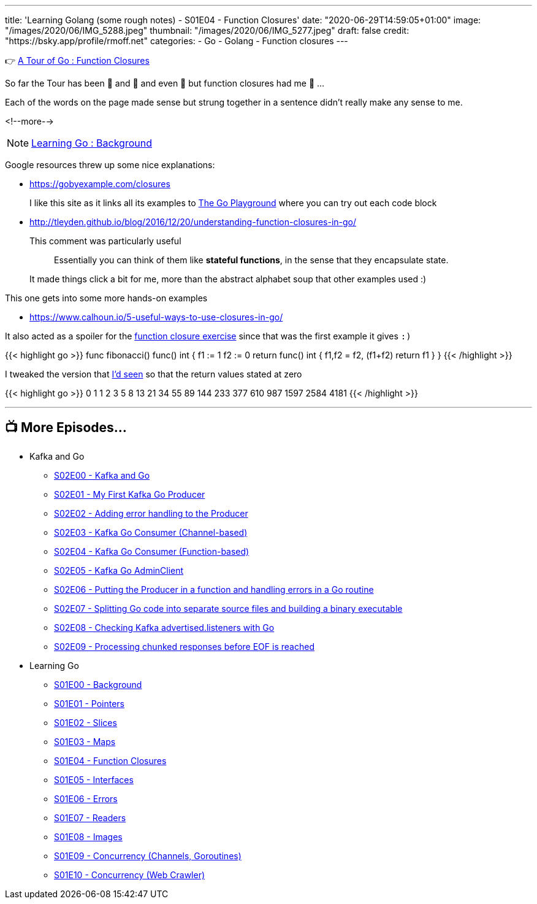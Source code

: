 ---
title: 'Learning Golang (some rough notes) - S01E04 - Function Closures'
date: "2020-06-29T14:59:05+01:00"
image: "/images/2020/06/IMG_5288.jpeg"
thumbnail: "/images/2020/06/IMG_5277.jpeg"
draft: false
credit: "https://bsky.app/profile/rmoff.net"
categories:
- Go
- Golang
- Function closures
---




👉 https://tour.golang.org/moretypes/25[A Tour of Go : Function Closures]

So far the Tour has been 🤔 and 🧐 and even 🤨 but function closures had me 🤯 …

Each of the words on the page made sense but strung together in a sentence didn't really make any sense to me. 

<!--more-->

NOTE: link:/2020/06/25/learning-golang-some-rough-notes-s01e00/[Learning Go : Background]

Google resources threw up some nice explanations: 

* https://gobyexample.com/closures
+
I like this site as it links all its examples to https://play.golang.org/p/66Lgw9iIIch[The Go Playground] where you can try out each code block
* http://tleyden.github.io/blog/2016/12/20/understanding-function-closures-in-go/
+
This comment was particularly useful
+
> Essentially you can think of them like **stateful functions**, in the sense that they encapsulate state. 
+
It made things click a bit for me, more than the abstract alphabet soup that other examples used :)

This one gets into some more hands-on examples

* https://www.calhoun.io/5-useful-ways-to-use-closures-in-go/

It also acted as a spoiler for the https://tour.golang.org/moretypes/26[function closure exercise] since that was the first example it gives `:)`

{{< highlight go >}}
func fibonacci() func() int {
	f1 := 1
	f2 := 0
	return func() int {
		f1,f2 = f2, (f1+f2)
		return f1
	}
}
{{< /highlight >}}

I tweaked the version that https://www.calhoun.io/5-useful-ways-to-use-closures-in-go/[I'd seen] so that the return values stated at zero

{{< highlight go >}}
0 1 1 2 3 5 8 13 21 34 55 89 144 233 377 610 987 1597 2584 4181 
{{< /highlight >}}

'''
== 📺 More Episodes…

* Kafka and Go
** link:/2020/07/08/learning-golang-some-rough-notes-s02e00-kafka-and-go/[S02E00 - Kafka and Go]
** link:/2020/07/08/learning-golang-some-rough-notes-s02e01-my-first-kafka-go-producer/[S02E01 - My First Kafka Go Producer]
** link:/2020/07/10/learning-golang-some-rough-notes-s02e02-adding-error-handling-to-the-producer/[S02E02 - Adding error handling to the Producer]
** link:/2020/07/14/learning-golang-some-rough-notes-s02e03-kafka-go-consumer-channel-based/[S02E03 - Kafka Go Consumer (Channel-based)]
** link:/2020/07/14/learning-golang-some-rough-notes-s02e04-kafka-go-consumer-function-based/[S02E04 - Kafka Go Consumer (Function-based)]
** link:/2020/07/15/learning-golang-some-rough-notes-s02e05-kafka-go-adminclient/[S02E05 - Kafka Go AdminClient]
** link:/2020/07/15/learning-golang-some-rough-notes-s02e06-putting-the-producer-in-a-function-and-handling-errors-in-a-go-routine/[S02E06 - Putting the Producer in a function and handling errors in a Go routine]
** link:/2020/07/16/learning-golang-some-rough-notes-s02e07-splitting-go-code-into-separate-source-files-and-building-a-binary-executable/[S02E07 - Splitting Go code into separate source files and building a binary executable]
** link:/2020/07/17/learning-golang-some-rough-notes-s02e08-checking-kafka-advertised.listeners-with-go/[S02E08 - Checking Kafka advertised.listeners with Go]
** link:/2020/07/23/learning-golang-some-rough-notes-s02e09-processing-chunked-responses-before-eof-is-reached/[S02E09 - Processing chunked responses before EOF is reached]
* Learning Go
** link:/2020/06/25/learning-golang-some-rough-notes-s01e00/[S01E00 - Background]
** link:/2020/06/25/learning-golang-some-rough-notes-s01e01-pointers/[S01E01 - Pointers]
** link:/2020/06/25/learning-golang-some-rough-notes-s01e02-slices/[S01E02 - Slices]
** link:/2020/06/29/learning-golang-some-rough-notes-s01e03-maps/[S01E03 - Maps]
** link:/2020/06/29/learning-golang-some-rough-notes-s01e04-function-closures/[S01E04 - Function Closures]
** link:/2020/06/30/learning-golang-some-rough-notes-s01e05-interfaces/[S01E05 - Interfaces]
** link:/2020/07/01/learning-golang-some-rough-notes-s01e06-errors/[S01E06 - Errors]
** link:/2020/07/01/learning-golang-some-rough-notes-s01e07-readers/[S01E07 - Readers]
** link:/2020/07/02/learning-golang-some-rough-notes-s01e08-images/[S01E08 - Images]
** link:/2020/07/02/learning-golang-some-rough-notes-s01e09-concurrency-channels-goroutines/[S01E09 - Concurrency (Channels, Goroutines)]
** link:/2020/07/03/learning-golang-some-rough-notes-s01e10-concurrency-web-crawler/[S01E10 - Concurrency (Web Crawler)]

